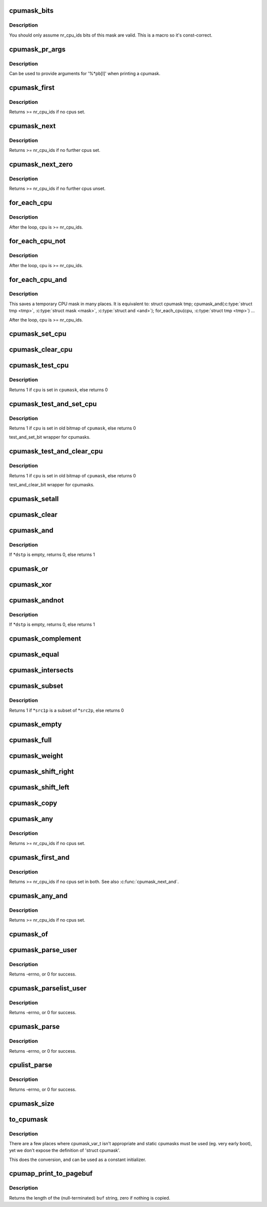 .. -*- coding: utf-8; mode: rst -*-
.. src-file: include/linux/cpumask.h

.. _`cpumask_bits`:

cpumask_bits
============

.. c:function::  cpumask_bits( maskp)

    get the bits in a cpumask

    :param  maskp:
        the struct cpumask \*

.. _`cpumask_bits.description`:

Description
-----------

You should only assume nr_cpu_ids bits of this mask are valid.  This is
a macro so it's const-correct.

.. _`cpumask_pr_args`:

cpumask_pr_args
===============

.. c:function::  cpumask_pr_args( maskp)

    printf args to output a cpumask

    :param  maskp:
        cpumask to be printed

.. _`cpumask_pr_args.description`:

Description
-----------

Can be used to provide arguments for '%\*pb[l]' when printing a cpumask.

.. _`cpumask_first`:

cpumask_first
=============

.. c:function:: unsigned int cpumask_first(const struct cpumask *srcp)

    get the first cpu in a cpumask

    :param const struct cpumask \*srcp:
        the cpumask pointer

.. _`cpumask_first.description`:

Description
-----------

Returns >= nr_cpu_ids if no cpus set.

.. _`cpumask_next`:

cpumask_next
============

.. c:function:: unsigned int cpumask_next(int n, const struct cpumask *srcp)

    get the next cpu in a cpumask

    :param int n:
        the cpu prior to the place to search (ie. return will be > \ ``n``\ )

    :param const struct cpumask \*srcp:
        the cpumask pointer

.. _`cpumask_next.description`:

Description
-----------

Returns >= nr_cpu_ids if no further cpus set.

.. _`cpumask_next_zero`:

cpumask_next_zero
=================

.. c:function:: unsigned int cpumask_next_zero(int n, const struct cpumask *srcp)

    get the next unset cpu in a cpumask

    :param int n:
        the cpu prior to the place to search (ie. return will be > \ ``n``\ )

    :param const struct cpumask \*srcp:
        the cpumask pointer

.. _`cpumask_next_zero.description`:

Description
-----------

Returns >= nr_cpu_ids if no further cpus unset.

.. _`for_each_cpu`:

for_each_cpu
============

.. c:function::  for_each_cpu( cpu,  mask)

    iterate over every cpu in a mask

    :param  cpu:
        the (optionally unsigned) integer iterator

    :param  mask:
        the cpumask pointer

.. _`for_each_cpu.description`:

Description
-----------

After the loop, cpu is >= nr_cpu_ids.

.. _`for_each_cpu_not`:

for_each_cpu_not
================

.. c:function::  for_each_cpu_not( cpu,  mask)

    iterate over every cpu in a complemented mask

    :param  cpu:
        the (optionally unsigned) integer iterator

    :param  mask:
        the cpumask pointer

.. _`for_each_cpu_not.description`:

Description
-----------

After the loop, cpu is >= nr_cpu_ids.

.. _`for_each_cpu_and`:

for_each_cpu_and
================

.. c:function::  for_each_cpu_and( cpu,  mask,  and)

    iterate over every cpu in both masks

    :param  cpu:
        the (optionally unsigned) integer iterator

    :param  mask:
        the first cpumask pointer

    :param  and:
        the second cpumask pointer

.. _`for_each_cpu_and.description`:

Description
-----------

This saves a temporary CPU mask in many places.  It is equivalent to:
struct cpumask tmp;
cpumask_and(\ :c:type:`struct tmp <tmp>`, \ :c:type:`struct mask <mask>`, \ :c:type:`struct and <and>`);
for_each_cpu(cpu, \ :c:type:`struct tmp <tmp>`)
...

After the loop, cpu is >= nr_cpu_ids.

.. _`cpumask_set_cpu`:

cpumask_set_cpu
===============

.. c:function:: void cpumask_set_cpu(unsigned int cpu, struct cpumask *dstp)

    set a cpu in a cpumask

    :param unsigned int cpu:
        cpu number (< nr_cpu_ids)

    :param struct cpumask \*dstp:
        the cpumask pointer

.. _`cpumask_clear_cpu`:

cpumask_clear_cpu
=================

.. c:function:: void cpumask_clear_cpu(int cpu, struct cpumask *dstp)

    clear a cpu in a cpumask

    :param int cpu:
        cpu number (< nr_cpu_ids)

    :param struct cpumask \*dstp:
        the cpumask pointer

.. _`cpumask_test_cpu`:

cpumask_test_cpu
================

.. c:function:: int cpumask_test_cpu(int cpu, const struct cpumask *cpumask)

    test for a cpu in a cpumask

    :param int cpu:
        cpu number (< nr_cpu_ids)

    :param const struct cpumask \*cpumask:
        the cpumask pointer

.. _`cpumask_test_cpu.description`:

Description
-----------

Returns 1 if \ ``cpu``\  is set in \ ``cpumask``\ , else returns 0

.. _`cpumask_test_and_set_cpu`:

cpumask_test_and_set_cpu
========================

.. c:function:: int cpumask_test_and_set_cpu(int cpu, struct cpumask *cpumask)

    atomically test and set a cpu in a cpumask

    :param int cpu:
        cpu number (< nr_cpu_ids)

    :param struct cpumask \*cpumask:
        the cpumask pointer

.. _`cpumask_test_and_set_cpu.description`:

Description
-----------

Returns 1 if \ ``cpu``\  is set in old bitmap of \ ``cpumask``\ , else returns 0

test_and_set_bit wrapper for cpumasks.

.. _`cpumask_test_and_clear_cpu`:

cpumask_test_and_clear_cpu
==========================

.. c:function:: int cpumask_test_and_clear_cpu(int cpu, struct cpumask *cpumask)

    atomically test and clear a cpu in a cpumask

    :param int cpu:
        cpu number (< nr_cpu_ids)

    :param struct cpumask \*cpumask:
        the cpumask pointer

.. _`cpumask_test_and_clear_cpu.description`:

Description
-----------

Returns 1 if \ ``cpu``\  is set in old bitmap of \ ``cpumask``\ , else returns 0

test_and_clear_bit wrapper for cpumasks.

.. _`cpumask_setall`:

cpumask_setall
==============

.. c:function:: void cpumask_setall(struct cpumask *dstp)

    set all cpus (< nr_cpu_ids) in a cpumask

    :param struct cpumask \*dstp:
        the cpumask pointer

.. _`cpumask_clear`:

cpumask_clear
=============

.. c:function:: void cpumask_clear(struct cpumask *dstp)

    clear all cpus (< nr_cpu_ids) in a cpumask

    :param struct cpumask \*dstp:
        the cpumask pointer

.. _`cpumask_and`:

cpumask_and
===========

.. c:function:: int cpumask_and(struct cpumask *dstp, const struct cpumask *src1p, const struct cpumask *src2p)

    \*dstp = \*src1p & \*src2p

    :param struct cpumask \*dstp:
        the cpumask result

    :param const struct cpumask \*src1p:
        the first input

    :param const struct cpumask \*src2p:
        the second input

.. _`cpumask_and.description`:

Description
-----------

If \*\ ``dstp``\  is empty, returns 0, else returns 1

.. _`cpumask_or`:

cpumask_or
==========

.. c:function:: void cpumask_or(struct cpumask *dstp, const struct cpumask *src1p, const struct cpumask *src2p)

    \*dstp = \*src1p \| \*src2p

    :param struct cpumask \*dstp:
        the cpumask result

    :param const struct cpumask \*src1p:
        the first input

    :param const struct cpumask \*src2p:
        the second input

.. _`cpumask_xor`:

cpumask_xor
===========

.. c:function:: void cpumask_xor(struct cpumask *dstp, const struct cpumask *src1p, const struct cpumask *src2p)

    \*dstp = \*src1p ^ \*src2p

    :param struct cpumask \*dstp:
        the cpumask result

    :param const struct cpumask \*src1p:
        the first input

    :param const struct cpumask \*src2p:
        the second input

.. _`cpumask_andnot`:

cpumask_andnot
==============

.. c:function:: int cpumask_andnot(struct cpumask *dstp, const struct cpumask *src1p, const struct cpumask *src2p)

    \*dstp = \*src1p & ~\*src2p

    :param struct cpumask \*dstp:
        the cpumask result

    :param const struct cpumask \*src1p:
        the first input

    :param const struct cpumask \*src2p:
        the second input

.. _`cpumask_andnot.description`:

Description
-----------

If \*\ ``dstp``\  is empty, returns 0, else returns 1

.. _`cpumask_complement`:

cpumask_complement
==================

.. c:function:: void cpumask_complement(struct cpumask *dstp, const struct cpumask *srcp)

    \*dstp = ~\*srcp

    :param struct cpumask \*dstp:
        the cpumask result

    :param const struct cpumask \*srcp:
        the input to invert

.. _`cpumask_equal`:

cpumask_equal
=============

.. c:function:: bool cpumask_equal(const struct cpumask *src1p, const struct cpumask *src2p)

    \*src1p == \*src2p

    :param const struct cpumask \*src1p:
        the first input

    :param const struct cpumask \*src2p:
        the second input

.. _`cpumask_intersects`:

cpumask_intersects
==================

.. c:function:: bool cpumask_intersects(const struct cpumask *src1p, const struct cpumask *src2p)

    (\*src1p & \*src2p) != 0

    :param const struct cpumask \*src1p:
        the first input

    :param const struct cpumask \*src2p:
        the second input

.. _`cpumask_subset`:

cpumask_subset
==============

.. c:function:: int cpumask_subset(const struct cpumask *src1p, const struct cpumask *src2p)

    (\*src1p & ~\*src2p) == 0

    :param const struct cpumask \*src1p:
        the first input

    :param const struct cpumask \*src2p:
        the second input

.. _`cpumask_subset.description`:

Description
-----------

Returns 1 if \*\ ``src1p``\  is a subset of \*\ ``src2p``\ , else returns 0

.. _`cpumask_empty`:

cpumask_empty
=============

.. c:function:: bool cpumask_empty(const struct cpumask *srcp)

    \*srcp == 0

    :param const struct cpumask \*srcp:
        the cpumask to that all cpus < nr_cpu_ids are clear.

.. _`cpumask_full`:

cpumask_full
============

.. c:function:: bool cpumask_full(const struct cpumask *srcp)

    \*srcp == 0xFFFFFFFF...

    :param const struct cpumask \*srcp:
        the cpumask to that all cpus < nr_cpu_ids are set.

.. _`cpumask_weight`:

cpumask_weight
==============

.. c:function:: unsigned int cpumask_weight(const struct cpumask *srcp)

    Count of bits in \*srcp

    :param const struct cpumask \*srcp:
        the cpumask to count bits (< nr_cpu_ids) in.

.. _`cpumask_shift_right`:

cpumask_shift_right
===================

.. c:function:: void cpumask_shift_right(struct cpumask *dstp, const struct cpumask *srcp, int n)

    \*dstp = \*srcp >> n

    :param struct cpumask \*dstp:
        the cpumask result

    :param const struct cpumask \*srcp:
        the input to shift

    :param int n:
        the number of bits to shift by

.. _`cpumask_shift_left`:

cpumask_shift_left
==================

.. c:function:: void cpumask_shift_left(struct cpumask *dstp, const struct cpumask *srcp, int n)

    \*dstp = \*srcp << n

    :param struct cpumask \*dstp:
        the cpumask result

    :param const struct cpumask \*srcp:
        the input to shift

    :param int n:
        the number of bits to shift by

.. _`cpumask_copy`:

cpumask_copy
============

.. c:function:: void cpumask_copy(struct cpumask *dstp, const struct cpumask *srcp)

    \*dstp = \*srcp

    :param struct cpumask \*dstp:
        the result

    :param const struct cpumask \*srcp:
        the input cpumask

.. _`cpumask_any`:

cpumask_any
===========

.. c:function::  cpumask_any( srcp)

    pick a "random" cpu from \*srcp

    :param  srcp:
        the input cpumask

.. _`cpumask_any.description`:

Description
-----------

Returns >= nr_cpu_ids if no cpus set.

.. _`cpumask_first_and`:

cpumask_first_and
=================

.. c:function::  cpumask_first_and( src1p,  src2p)

    return the first cpu from \*srcp1 & \*srcp2

    :param  src1p:
        the first input

    :param  src2p:
        the second input

.. _`cpumask_first_and.description`:

Description
-----------

Returns >= nr_cpu_ids if no cpus set in both.  See also \ :c:func:`cpumask_next_and`\ .

.. _`cpumask_any_and`:

cpumask_any_and
===============

.. c:function::  cpumask_any_and( mask1,  mask2)

    pick a "random" cpu from \*mask1 & \*mask2

    :param  mask1:
        the first input cpumask

    :param  mask2:
        the second input cpumask

.. _`cpumask_any_and.description`:

Description
-----------

Returns >= nr_cpu_ids if no cpus set.

.. _`cpumask_of`:

cpumask_of
==========

.. c:function::  cpumask_of( cpu)

    the cpumask containing just a given cpu

    :param  cpu:
        the cpu (<= nr_cpu_ids)

.. _`cpumask_parse_user`:

cpumask_parse_user
==================

.. c:function:: int cpumask_parse_user(const char __user *buf, int len, struct cpumask *dstp)

    extract a cpumask from a user string

    :param const char __user \*buf:
        the buffer to extract from

    :param int len:
        the length of the buffer

    :param struct cpumask \*dstp:
        the cpumask to set.

.. _`cpumask_parse_user.description`:

Description
-----------

Returns -errno, or 0 for success.

.. _`cpumask_parselist_user`:

cpumask_parselist_user
======================

.. c:function:: int cpumask_parselist_user(const char __user *buf, int len, struct cpumask *dstp)

    extract a cpumask from a user string

    :param const char __user \*buf:
        the buffer to extract from

    :param int len:
        the length of the buffer

    :param struct cpumask \*dstp:
        the cpumask to set.

.. _`cpumask_parselist_user.description`:

Description
-----------

Returns -errno, or 0 for success.

.. _`cpumask_parse`:

cpumask_parse
=============

.. c:function:: int cpumask_parse(const char *buf, struct cpumask *dstp)

    extract a cpumask from from a string

    :param const char \*buf:
        the buffer to extract from

    :param struct cpumask \*dstp:
        the cpumask to set.

.. _`cpumask_parse.description`:

Description
-----------

Returns -errno, or 0 for success.

.. _`cpulist_parse`:

cpulist_parse
=============

.. c:function:: int cpulist_parse(const char *buf, struct cpumask *dstp)

    extract a cpumask from a user string of ranges

    :param const char \*buf:
        the buffer to extract from

    :param struct cpumask \*dstp:
        the cpumask to set.

.. _`cpulist_parse.description`:

Description
-----------

Returns -errno, or 0 for success.

.. _`cpumask_size`:

cpumask_size
============

.. c:function:: size_t cpumask_size( void)

    size to allocate for a 'struct cpumask' in bytes

    :param  void:
        no arguments

.. _`to_cpumask`:

to_cpumask
==========

.. c:function::  to_cpumask( bitmap)

    convert an NR_CPUS bitmap to a struct cpumask \*

    :param  bitmap:
        the bitmap

.. _`to_cpumask.description`:

Description
-----------

There are a few places where cpumask_var_t isn't appropriate and
static cpumasks must be used (eg. very early boot), yet we don't
expose the definition of 'struct cpumask'.

This does the conversion, and can be used as a constant initializer.

.. _`cpumap_print_to_pagebuf`:

cpumap_print_to_pagebuf
=======================

.. c:function:: ssize_t cpumap_print_to_pagebuf(bool list, char *buf, const struct cpumask *mask)

    copies the cpumask into the buffer either as comma-separated list of cpus or hex values of cpumask

    :param bool list:
        indicates whether the cpumap must be list

    :param char \*buf:
        the buffer to copy into

    :param const struct cpumask \*mask:
        the cpumask to copy

.. _`cpumap_print_to_pagebuf.description`:

Description
-----------

Returns the length of the (null-terminated) \ ``buf``\  string, zero if
nothing is copied.

.. This file was automatic generated / don't edit.

